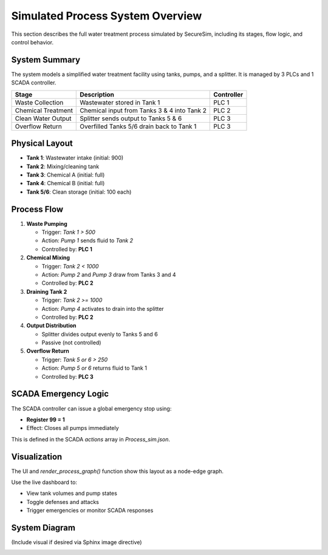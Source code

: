 Simulated Process System Overview
=================================

This section describes the full water treatment process simulated by SecureSim, including its stages, flow logic, and control behavior.

System Summary
--------------

The system models a simplified water treatment facility using tanks, pumps, and a splitter. It is managed by 3 PLCs and 1 SCADA controller.

.. list-table::
   :header-rows: 1

   * - Stage
     - Description
     - Controller
   * - Waste Collection
     - Wastewater stored in Tank 1
     - PLC 1
   * - Chemical Treatment
     - Chemical input from Tanks 3 & 4 into Tank 2
     - PLC 2
   * - Clean Water Output
     - Splitter sends output to Tanks 5 & 6
     - PLC 3
   * - Overflow Return
     - Overfilled Tanks 5/6 drain back to Tank 1
     - PLC 3

Physical Layout
---------------

- **Tank 1**: Wastewater intake (initial: 900)
- **Tank 2**: Mixing/cleaning tank
- **Tank 3**: Chemical A (initial: full)
- **Tank 4**: Chemical B (initial: full)
- **Tank 5/6**: Clean storage (initial: 100 each)

Process Flow
------------

1. **Waste Pumping**

   - Trigger: `Tank 1 > 500`
   - Action: `Pump 1` sends fluid to `Tank 2`
   - Controlled by: **PLC 1**

2. **Chemical Mixing**

   - Trigger: `Tank 2 < 1000`
   - Action: `Pump 2` and `Pump 3` draw from Tanks 3 and 4
   - Controlled by: **PLC 2**

3. **Draining Tank 2**

   - Trigger: `Tank 2 >= 1000`
   - Action: `Pump 4` activates to drain into the splitter
   - Controlled by: **PLC 2**

4. **Output Distribution**

   - Splitter divides output evenly to Tanks 5 and 6
   - Passive (not controlled)

5. **Overflow Return**

   - Trigger: `Tank 5 or 6 > 250`
   - Action: `Pump 5 or 6` returns fluid to Tank 1
   - Controlled by: **PLC 3**

SCADA Emergency Logic
---------------------

The SCADA controller can issue a global emergency stop using:

- **Register 99 = 1**
- Effect: Closes all pumps immediately

This is defined in the SCADA `actions` array in `Process_sim.json`.

Visualization
-------------

The UI and `render_process_graph()` function show this layout as a node-edge graph.

Use the live dashboard to:

- View tank volumes and pump states
- Toggle defenses and attacks
- Trigger emergencies or monitor SCADA responses

System Diagram
--------------

(Include visual if desired via Sphinx image directive)

.. image:: ../images/System_Diagram.png
   :alt: System Diagram
   :align: center
   :width: 100%